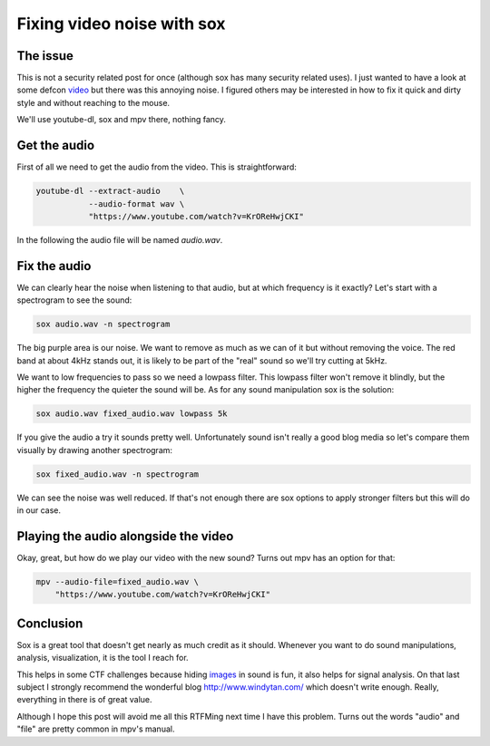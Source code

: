 ===========================
Fixing video noise with sox
===========================

The issue
=========

This is not a security related post for once (although sox has many security
related uses). I just wanted to have a look at some defcon video_
but there was this annoying noise. I figured others may be interested in how
to fix it quick and dirty style and without reaching to the mouse.

.. _video: https://www.youtube.com/watch?v=KrOReHwjCKI

We'll use youtube-dl, sox and mpv there, nothing fancy.

Get the audio
=============

First of all we need to get the audio from the video. This is straightforward:

.. code:: shell

    youtube-dl --extract-audio    \
               --audio-format wav \
               "https://www.youtube.com/watch?v=KrOReHwjCKI"

In the following the audio file will be named *audio.wav*.


Fix the audio
=============

We can clearly hear the noise when listening to that audio, but at which
frequency is it exactly? Let's start with a spectrogram to see the sound:

.. code:: shell

    sox audio.wav -n spectrogram

.. image:: ../image/spectrogram_noisy.png

The big purple area is our noise. We want to remove as much as we can of it
but without removing the voice. The red band at about 4kHz stands out, it is
likely to be part of the "real" sound so we'll try cutting at 5kHz.

We want to low frequencies to pass so we need a lowpass filter. This lowpass
filter won't remove it blindly, but the higher the frequency the quieter the
sound will be. As for any sound manipulation sox is the solution:

.. code:: shell

    sox audio.wav fixed_audio.wav lowpass 5k

If you give the audio a try it sounds pretty well. Unfortunately sound isn't
really a good blog media so let's compare them visually by drawing another
spectrogram:

.. code:: shell

    sox fixed_audio.wav -n spectrogram

.. image:: ../image/spectrogram_fixed.png

We can see the noise was well reduced. If that's not enough there are sox
options to apply stronger filters but this will do in our case.

Playing the audio alongside the video
=====================================

Okay, great, but how do we play our video with the new sound? Turns out mpv
has an option for that:

.. code:: shell

    mpv --audio-file=fixed_audio.wav \
        "https://www.youtube.com/watch?v=KrOReHwjCKI"

Conclusion
==========

Sox is a great tool that doesn't get nearly as much credit as it should.
Whenever you want to do sound manipulations, analysis, visualization, it is
the tool I reach for.

This helps in some CTF challenges because hiding images_ in sound is fun, it
also helps for signal analysis. On that last subject I strongly recommend the
wonderful blog http://www.windytan.com/ which doesn't write enough. Really,
everything in there is of great value.

.. _images: http://amazingstuff.co.uk/technology/hidden-images-in-sound-recordings/

Although I hope this post will avoid me all this RTFMing next time I have
this problem. Turns out the words "audio" and "file" are pretty common in
mpv's manual.
